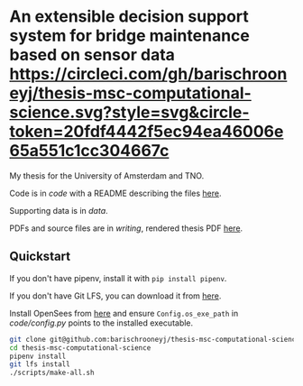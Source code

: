 * An extensible decision support system for bridge maintenance based on sensor data [[https://circleci.com/gh/barischrooneyj/thesis-msc-computational-science.svg?style=svg&circle-token=20fdf4442f5ec94ea46006e65a551c1cc304667c]]
  
My thesis for the University of Amsterdam and TNO.

Code is in [[code]] with a README describing the files [[./code/README.org][here]].

Supporting data is in [[data]].

PDFs and source files are in [[writing]], rendered thesis PDF [[./writing/thesis/thesis.pdf][here]].

** Quickstart

If you don't have pipenv, install it with =pip install pipenv=.

If you don't have Git LFS, you can download it from [[https://git-lfs.github.com/][here]].

Install OpenSees from [[http://opensees.berkeley.edu/wiki/index.php/Getting_Started_with_OpenSees_--_Download_OpenSees][here]] and ensure =Config.os_exe_path= in [[code/config.py]]
points to the installed executable.

#+BEGIN_SRC bash
  git clone git@github.com:barischrooneyj/thesis-msc-computational-science
  cd thesis-msc-computational-science
  pipenv install
  git lfs install
  ./scripts/make-all.sh
#+END_SRC
